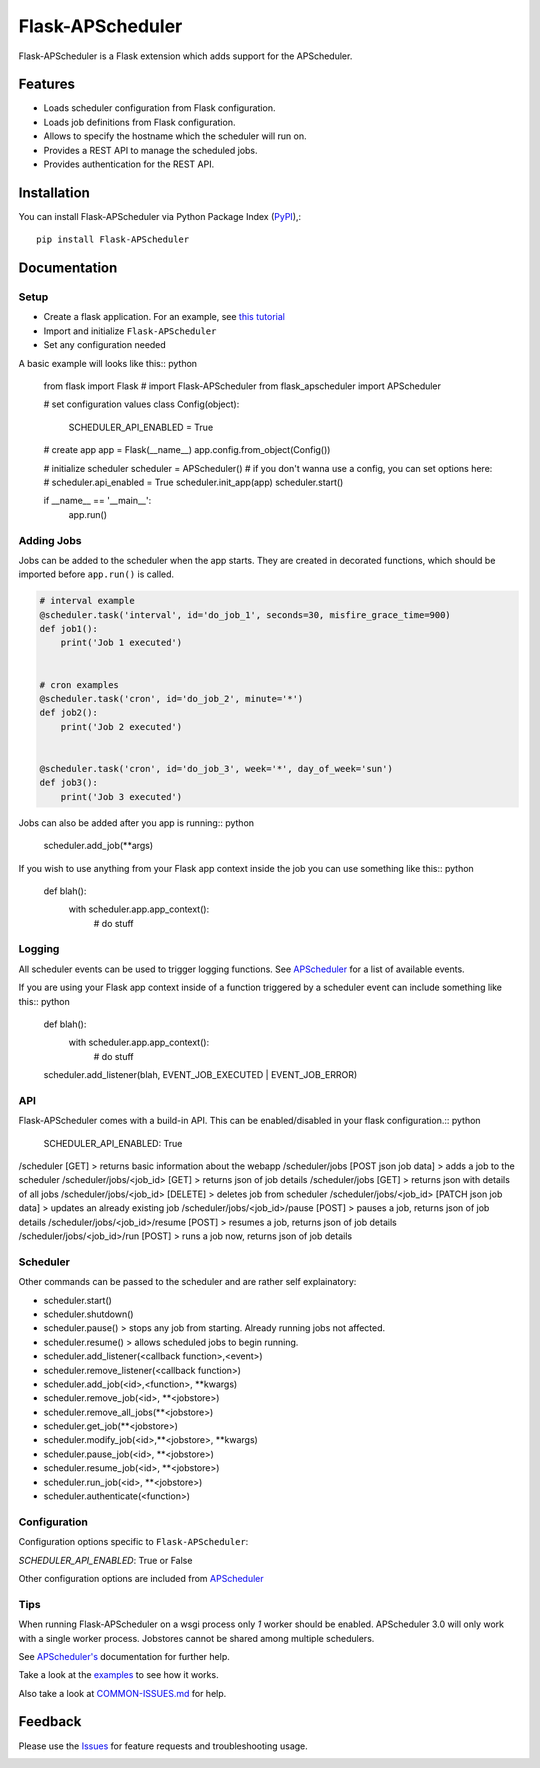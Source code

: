 =================================
Flask-APScheduler
=================================
Flask-APScheduler is a Flask extension which adds support for the APScheduler.

|Version| |Coverage| |CodeClimate| |Travis|

Features
===============
- Loads scheduler configuration from Flask configuration.
- Loads job definitions from Flask configuration.
- Allows to specify the hostname which the scheduler will run on.
- Provides a REST API to manage the scheduled jobs.
- Provides authentication for the REST API.

Installation
===============
You can install Flask-APScheduler via Python Package Index (PyPI_),::

    pip install Flask-APScheduler

Documentation
===============

Setup
-----

* Create a flask application. For an example, see `this tutorial <https://pythonspot.com/flask-web-app-with-python/>`_
* Import and initialize ``Flask-APScheduler``
* Set any configuration needed

A basic example will looks like this:: python

    from flask import Flask
    # import Flask-APScheduler
    from flask_apscheduler import APScheduler

    # set configuration values
    class Config(object):
        SCHEDULER_API_ENABLED = True

    # create app
    app = Flask(__name__)
    app.config.from_object(Config())

    # initialize scheduler
    scheduler = APScheduler()
    # if you don't wanna use a config, you can set options here:
    # scheduler.api_enabled = True
    scheduler.init_app(app)
    scheduler.start()


    if __name__ == '__main__':
        app.run()

Adding Jobs
-----------

Jobs can be added to the scheduler when the app starts. They are created in decorated functions, which should be imported before ``app.run()`` is called.

.. code-block:: python

    # interval example
    @scheduler.task('interval', id='do_job_1', seconds=30, misfire_grace_time=900)
    def job1():
        print('Job 1 executed')


    # cron examples
    @scheduler.task('cron', id='do_job_2', minute='*')
    def job2():
        print('Job 2 executed')


    @scheduler.task('cron', id='do_job_3', week='*', day_of_week='sun')
    def job3():
        print('Job 3 executed')


Jobs can also be added after you app is running:: python

    scheduler.add_job(**args)

If you wish to use anything from your Flask app context inside the job you can use something like this:: python

    def blah():
        with scheduler.app.app_context():
            # do stuff

Logging
-------

All scheduler events can be used to trigger logging functions. See `APScheduler <https://apscheduler.readthedocs.io/en/stable/userguide.html#scheduler-events>`_ for a list of available events.

If you are using your Flask app context inside of a function triggered by a scheduler event can include something like this:: python

    def blah():
        with scheduler.app.app_context():
            # do stuff

    scheduler.add_listener(blah, EVENT_JOB_EXECUTED | EVENT_JOB_ERROR)


API
---

Flask-APScheduler comes with a build-in API. This can be enabled/disabled in your flask configuration.:: python

    SCHEDULER_API_ENABLED: True


/scheduler [GET] > returns basic information about the webapp
/scheduler/jobs [POST json job data] > adds a job to the scheduler
/scheduler/jobs/<job_id> [GET] > returns json of job details
/scheduler/jobs [GET] > returns json with details of all jobs
/scheduler/jobs/<job_id> [DELETE] > deletes job from scheduler
/scheduler/jobs/<job_id> [PATCH json job data] > updates an already existing job
/scheduler/jobs/<job_id>/pause [POST] > pauses a job, returns json of job details
/scheduler/jobs/<job_id>/resume [POST] > resumes a job, returns json of job details
/scheduler/jobs/<job_id>/run [POST] > runs a job now, returns json of job details


Scheduler
---------

Other commands can be passed to the scheduler and are rather self explainatory:

* scheduler.start()
* scheduler.shutdown()
* scheduler.pause() > stops any job from starting. Already running jobs not affected.
* scheduler.resume() > allows scheduled jobs to begin running.
* scheduler.add_listener(<callback function>,<event>)
* scheduler.remove_listener(<callback function>)
* scheduler.add_job(<id>,<function>, **kwargs)
* scheduler.remove_job(<id>, **<jobstore>)
* scheduler.remove_all_jobs(**<jobstore>)
* scheduler.get_job(**<jobstore>)
* scheduler.modify_job(<id>,**<jobstore>, **kwargs)
* scheduler.pause_job(<id>, **<jobstore>)
* scheduler.resume_job(<id>, **<jobstore>)
* scheduler.run_job(<id>, **<jobstore>)
* scheduler.authenticate(<function>)


Configuration
-------------

Configuration options specific to ``Flask-APScheduler``:


`SCHEDULER_API_ENABLED`: True or False

Other configuration options are included from `APScheduler <https://apscheduler.readthedocs.io/en/stable/userguide.html#configuring-the-scheduler>`_


Tips
----

When running Flask-APScheduler on a wsgi process only *1* worker should be enabled. APScheduler 3.0 will only work with a single worker process. Jobstores cannot be shared among multiple schedulers.

See `APScheduler's <https://apscheduler.readthedocs.io/en/stable/>`_ documentation for further help.

Take a look at the examples_ to see how it works.

Also take a look at `COMMON-ISSUES.md <https://github.com/viniciuschiele/flask-apscheduler/blob/master/COMMON-ISSUES.md>`_ for help.



Feedback
===============
Please use the Issues_ for feature requests and troubleshooting usage.

.. |Version| image:: https://img.shields.io/pypi/v/flask-apscheduler.svg
   :target: https://pypi.python.org/pypi/Flask-APScheduler

.. |Coverage| image:: https://codecov.io/github/viniciuschiele/flask-apscheduler/coverage.svg
    :target: https://codecov.io/github/viniciuschiele/flask-apscheduler

.. |Travis| image:: https://travis-ci.org/viniciuschiele/flask-apscheduler.svg
    :target: https://travis-ci.org/viniciuschiele/flask-apscheduler

.. |CodeClimate| image:: https://codeclimate.com/github/viniciuschiele/flask-apscheduler/badges/gpa.svg
   :target: https://codeclimate.com/github/viniciuschiele/flask-apscheduler

.. _examples: https://github.com/viniciuschiele/flask-apscheduler/tree/master/examples

.. _PyPi: https://pypi.python.org/pypi/Flask-APScheduler

.. _Issues: https://github.com/viniciuschiele/flask-apscheduler/issues

.. _CommonIssues:

